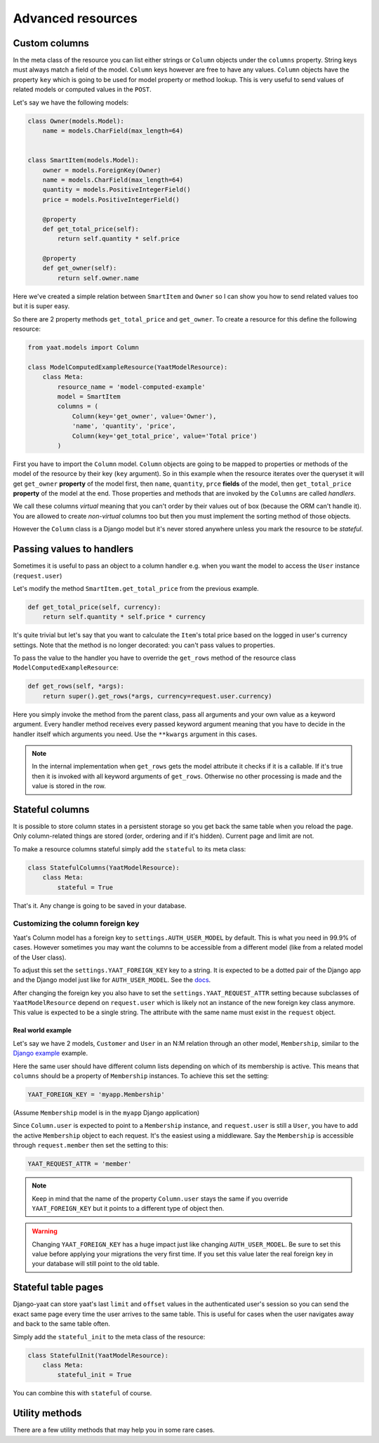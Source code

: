 Advanced resources
==================

Custom columns
--------------

In the meta class of the resource you can list either strings or ``Column`` objects under the ``columns`` property.
String keys must always match a field of the model. ``Column`` keys however are free to have any values. ``Column``
objects have the property ``key`` which is going to be used for model property or method lookup. This is very useful to
send values of related models or computed values in the ``POST``.

Let's say we have the following models:

.. code-block:: python

    class Owner(models.Model):
        name = models.CharField(max_length=64)


    class SmartItem(models.Model):
        owner = models.ForeignKey(Owner)
        name = models.CharField(max_length=64)
        quantity = models.PositiveIntegerField()
        price = models.PositiveIntegerField()

        @property
        def get_total_price(self):
            return self.quantity * self.price

        @property
        def get_owner(self):
            return self.owner.name

Here we've created a simple relation between ``SmartItem`` and ``Owner`` so I can show you how to send related values
too but it is super easy.

So there are 2 property methods ``get_total_price`` and ``get_owner``. To create a resource for this define the
following resource:

.. code-block:: python

    from yaat.models import Column

    class ModelComputedExampleResource(YaatModelResource):
        class Meta:
            resource_name = 'model-computed-example'
            model = SmartItem
            columns = (
                Column(key='get_owner', value='Owner'),
                'name', 'quantity', 'price',
                Column(key='get_total_price', value='Total price')
            )

First you have to import the ``Column`` model. ``Column`` objects are going to be mapped to properties or methods of the
model of the resource by their key (``key`` argument). So in this example when the resource iterates over the queryset
it will get ``get_owner`` **property** of the model first, then ``name``, ``quantity``, ``prce`` **fields** of the
model, then ``get_total_price`` **property** of the model at the end. Those properties and methods that are invoked by
the ``Columns`` are called *handlers*.

We call these columns *virtual* meaning that you can't order by their values out of box (because the ORM can't handle
it). You are allowed to create *non-virtual* columns too but then you must implement the sorting method of those
objects.

However the ``Column`` class is a Django model but it's never stored anywhere unless you mark the resource to be
*stateful*.

Passing values to handlers
--------------------------

Sometimes it is useful to pass an object to a column handler e.g. when you want the model to access the ``User``
instance (``request.user``)

Let's modify the method ``SmartItem.get_total_price`` from the previous example.

.. code-block:: python

        def get_total_price(self, currency):
            return self.quantity * self.price * currency

It's quite trivial but let's say that you want to calculate the ``Item``'s total price based on the logged in user's
currency settings. Note that the method is no longer decorated: you can't pass values to properties.

To pass the value to the handler you have to override the ``get_rows`` method of the resource class
``ModelComputedExampleResource``:

.. code-block:: python

        def get_rows(self, *args):
            return super().get_rows(*args, currency=request.user.currency)

Here you simply invoke the method from the parent class, pass all arguments and your own value as a keyword argument.
Every handler method receives every passed keyword argument meaning that you have to decide in the handler itself which
arguments you need. Use the ``**kwargs`` argument in this cases.

.. note::

    In the internal implementation when ``get_rows`` gets the model attribute it checks if it is a callable. If it's
    true then it is invoked with all keyword arguments of ``get_rows``. Otherwise no other processing is made and the
    value is stored in the row.

Stateful columns
----------------

It is possible to store column states in a persistent storage so you get back the same table when you reload the page.
Only column-related things are stored (order, ordering and if it's hidden). Current page and limit are not.

To make a resource columns stateful simply add the ``stateful`` to its meta class:

.. code-block:: python

        class StatefulColumns(YaatModelResource):
            class Meta:
                stateful = True

That's it. Any change is going to be saved in your database.

Customizing the column foreign key
^^^^^^^^^^^^^^^^^^^^^^^^^^^^^^^^^^

Yaat's Column model has a foreign key to ``settings.AUTH_USER_MODEL`` by default. This is what you need in 99.9% of cases.
However sometimes you may want the columns to be accessible from a different model (like from a related model of the User class).

To adjust this set the ``settings.YAAT_FOREIGN_KEY`` key to a string. It is expected to be a dotted pair of the Django app
and the Django model just like for ``AUTH_USER_MODEL``. See the
`docs <https://docs.djangoproject.com/en/1.8/topics/auth/customizing/#substituting-a-custom-user-model>`_.

After changing the foreign key you also have to set the ``settings.YAAT_REQUEST_ATTR`` setting because subclasses of
``YaatModelResource`` depend on ``request.user`` which is likely not an instance of the new foreign key class anymore.
This value is expected to be a single string. The attribute with the same name must exist in the ``request`` object.

Real world example
""""""""""""""""""

Let's say we have 2 models, ``Customer`` and ``User`` in an N:M relation through an other model, ``Membership``, similar to
the `Django example <https://docs.djangoproject.com/en/1.8/topics/db/models/#extra-fields-on-many-to-many-relationships>`_
example.

Here the same user should have different column lists depending on which of its membership is active. This means that
``columns`` should be a property of ``Membership`` instances. To achieve this set the setting:

.. code-block:: python

    YAAT_FOREIGN_KEY = 'myapp.Membership'

(Assume ``Membership`` model is in the ``myapp`` Django application)

Since ``Column.user`` is expected to point to a ``Membership`` instance, and ``request.user`` is still a ``User``, you
have to add the active ``Membership`` object to each request. It's the easiest using a middleware. Say the ``Membership``
is accessible through ``request.member`` then set the setting to this:

.. code-block:: python

    YAAT_REQUEST_ATTR = 'member'


.. note::
    Keep in mind that the name of the property ``Column.user`` stays the same if you override ``YAAT_FOREIGN_KEY``
    but it points to a different type of object then.

.. warning::

    Changing ``YAAT_FOREIGN_KEY`` has a huge impact just like changing ``AUTH_USER_MODEL``. Be sure to set this value
    before applying your migrations the very first time. If you set this value later the real foreign key in your
    database will still point to the old table.

Stateful table pages
--------------------

Django-yaat can store yaat's last ``limit`` and ``offset`` values in the authenticated user's session so you can
send the exact same page every time the user arrives to the same table. This is useful for cases when the user
navigates away and back to the same table often.

Simply add the ``stateful_init`` to the meta class of the resource:

.. code-block:: python

        class StatefulInit(YaatModelResource):
            class Meta:
                stateful_init = True

You can combine this with ``stateful`` of course.


Utility methods
---------------

There are a few utility methods that may help you in some rare cases.

.. py:class:: YaatModelResource

    .. py:classmethod:: invalidate_column_cache(user)

        This method forces to invalidate the given user's ``Column``. This can help you
        if you add a new ``Column`` object on the fly and you want to show it immediately.

        Argument ``user`` is expected to be an instance of ``AUTH_USER_MODEL`` class or
        ``YAAT_FOREIGN_KEY`` class if that's specified.

.. py:class:: YaatValidatorForm

    .. py:method:: invalidate_state()

        Every ``YaatModelResource`` (and its subclasses) gets the attribute ``self.validator_form`` when
        the ``YaatModelResource.common(request, *args, **kwargs)`` method is invoked. This form is used
        for validating the received data during paging but also for creating the initial data. If you
        set the resource meta to ``stateful_init = True`` the form keeps its last received data as the
        initialization state. If you'd like to drop this state call this method.